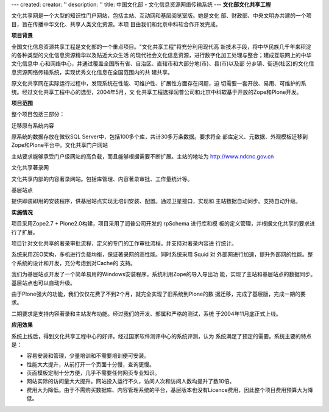 ---
created:
creator: ''
description: ''
title: 中国文化部 - 文化信息资源网络传输系统
---
**文化部文化共享工程**

.. image:: img/logo-zgwhb.gif
   :class: float-right

文化共享网是一个大型的知识性门户网站，包括主站、互动网和基层阅览室版。她是文化
部、财政部、中央文明办共建的一个项目，旨在传播中华文化、共享人类文化资源。本项
目由我们和北京中科软合作开发完成。

**项目背景**

全国文化信息资源共享工程是文化部的一个重点项目。"文化共享工程"将充分利用现代高
新技术手段，将中华民族几千年来积淀的各种类型的文化信息资源精华以及贴近大众生活
的现代社会文化信息资源，进行数字化加工处理与整合；建成互联网上的中华文化信息中
心和网络中心，并通过覆盖全国所有省、自治区、直辖市和大部分地(市)、县(市)以及部
分乡镇、街道(社区)的文化信息资源网络传输系统，实现优秀文化信息在全国范围内的共
建共享。

原文化共享网在实际运行过程中，发现系统在性能、可维护性、扩展性方面存在问题，迫
切需要一套开放、易用、可维护的系统。经过文化共享工程中心的选型，2004年5月，文
化共享工程选择润普公司和北京中科软基于开放的Zope和Plone开发。

**项目范围**

整个项目包括三部分：

迁移原有系统内容

原系统的数据存放在微软SQL Server中，包括100多个库，共计30多万条数据。要求将全
部库定义、元数据、外观模板迁移到Zope和Plone平台中。文化共享门户网站

主站要求能够承受门户级网站的高负载，而且能够根据需要不断扩展。主站的地址为
http://www.ndcnc.gov.cn

文化共享著录网

文化共享内部的内容著录网站。包括库管理、内容著录审批、工作量统计等。

基层站点

提供即装即用的安装程序，供基层站点实现无培训安装、配置。通过卫星接口，实现和
主站数据自动同步。支持自动升级。

**实施情况**

项目采用Zope2.7 + Plone2.0构建，项目采用了润普公司开发的 rpSchema 进行库和模
板的定义管理，并根据文化共享的要求进行了扩展。

项目针对文化共享的著录审批流程，定义的专门的工作审批流程。并支持对著录内容进
行统计。

系统采用ZEO架构，多机进行负载均衡，保证著录网的高性能。同时系统采用 Squid 对
外部网进行加速，提升外部网的性能。整个系统的设计和开发，充分考虑到对Cache的
支持。

我们为基层站点开发了一个简单易用的Windows安装程序。系统利用Zope的导入导出功
能，实现了主站和基层站点的数据同步。基层站点也可以自动升级。

由于Plone强大的功能，我们仅仅花费了不到2个月，就完全实现了旧系统到Plone的数
据迁移，完成了基层版，完成一期的要求。

二期要求是支持内容著录和主站发布功能。经过我们的开发、部属和严格的测试，系统
于2004年11月底正式上线。

**应用效果**

系统上线后，得到文化共享工程中心的好评。经过国家软件测评中心的系统评测，认为
系统满足了预定的需要。系统主要的特点是：

- 容易安装和管理，少量培训和不需要培训便可安装。
- 性能大大提升，从前打开一个页面十分慢，查询更慢。
- 页面模板定制十分方便，几乎不需要任何网页专业知识。
- 网站实际的访问量大大提升。网站投入运行不久，访问人次和访问人数均提升了数10倍。
- 费用大为降低。由于不需购买数据库、内容管理系统的平台，基层版本也没有Licence费用，因此整个项目费用预算大为降低。


